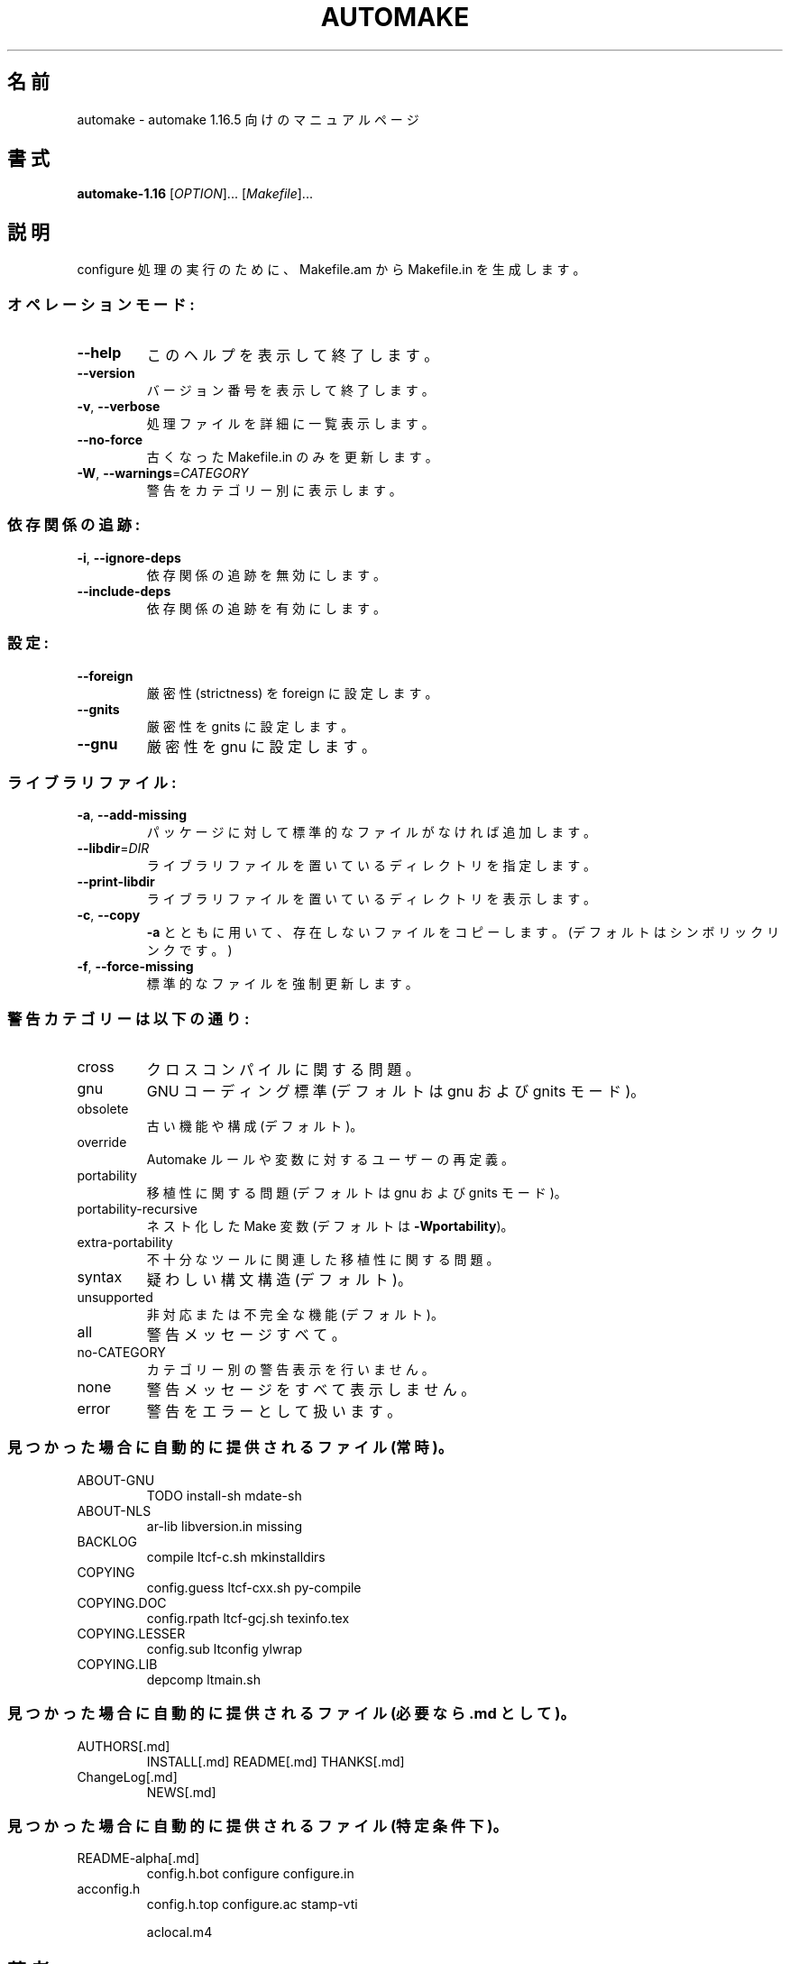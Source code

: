 .\" DO NOT MODIFY THIS FILE!  It was generated by help2man 1.48.4.
.\"*******************************************************************
.\"
.\" This file was generated with po4a. Translate the source file.
.\"
.\"*******************************************************************
.\"
.\" translated 2022-04-11
.\"
.\"WORD:	flavor		設定 (趣とか風味とか訳すわけにいかない)
.\"
.TH AUTOMAKE 1 2021/11 "GNU automake 1.16.5" ユーザーコマンド
.SH 名前
automake \- automake 1.16.5 向けのマニュアルページ
.SH 書式
\fBautomake\-1.16\fP [\fI\,OPTION\/\fP]... [\fI\,Makefile\/\fP]...
.SH 説明
configure 処理の実行のために、 Makefile.am から Makefile.in を生成します。
.SS オペレーションモード:
.TP 
\fB\-\-help\fP
このヘルプを表示して終了します。
.TP 
\fB\-\-version\fP
バージョン番号を表示して終了します。
.TP 
\fB\-v\fP, \fB\-\-verbose\fP
処理ファイルを詳細に一覧表示します。
.TP 
\fB\-\-no\-force\fP
古くなった Makefile.in のみを更新します。
.TP 
\fB\-W\fP, \fB\-\-warnings\fP=\fI\,CATEGORY\/\fP
警告をカテゴリー別に表示します。
.SS 依存関係の追跡:
.TP 
\fB\-i\fP, \fB\-\-ignore\-deps\fP
依存関係の追跡を無効にします。
.TP 
\fB\-\-include\-deps\fP
依存関係の追跡を有効にします。
.SS 設定:
.TP 
\fB\-\-foreign\fP
厳密性 (strictness) を foreign に設定します。
.TP 
\fB\-\-gnits\fP
厳密性を gnits に設定します。
.TP 
\fB\-\-gnu\fP
厳密性を gnu に設定します。
.SS ライブラリファイル:
.TP 
\fB\-a\fP, \fB\-\-add\-missing\fP
パッケージに対して標準的なファイルがなければ追加します。
.TP 
\fB\-\-libdir\fP=\fI\,DIR\/\fP
ライブラリファイルを置いているディレクトリを指定します。
.TP 
\fB\-\-print\-libdir\fP
ライブラリファイルを置いているディレクトリを表示します。
.TP 
\fB\-c\fP, \fB\-\-copy\fP
\fB\-a\fP とともに用いて、存在しないファイルをコピーします。 (デフォルトはシンボリックリンクです。)
.TP 
\fB\-f\fP, \fB\-\-force\-missing\fP
標準的なファイルを強制更新します。
.SS 警告カテゴリーは以下の通り:
.TP 
cross
クロスコンパイルに関する問題。
.TP 
gnu
GNU コーディング標準 (デフォルトは gnu および gnits モード)。
.TP 
obsolete
古い機能や構成 (デフォルト)。
.TP 
override
Automake ルールや変数に対するユーザーの再定義。
.TP 
portability
移植性に関する問題 (デフォルトは gnu および gnits モード)。
.TP 
portability\-recursive
ネスト化した Make 変数 (デフォルトは \fB\-Wportability\fP)。
.TP 
extra\-portability
不十分なツールに関連した移植性に関する問題。
.TP 
syntax
疑わしい構文構造 (デフォルト)。
.TP 
unsupported
非対応または不完全な機能 (デフォルト)。
.TP 
all
警告メッセージすべて。
.TP 
no\-CATEGORY
カテゴリー別の警告表示を行いません。
.TP 
none
警告メッセージをすべて表示しません。
.TP 
error
警告をエラーとして扱います。
.SS "見つかった場合に自動的に提供されるファイル (常時)。"
.TP 
ABOUT\-GNU
TODO install\-sh mdate\-sh
.TP 
ABOUT\-NLS
ar\-lib libversion.in missing
.TP 
BACKLOG
compile ltcf\-c.sh mkinstalldirs
.TP 
COPYING
config.guess ltcf\-cxx.sh py\-compile
.TP 
COPYING.DOC
config.rpath ltcf\-gcj.sh texinfo.tex
.TP 
COPYING.LESSER
config.sub ltconfig ylwrap
.TP 
COPYING.LIB
depcomp ltmain.sh
.SS "見つかった場合に自動的に提供されるファイル (必要なら .md として)。"
.TP 
AUTHORS[.md]
INSTALL[.md] README[.md] THANKS[.md]
.TP 
ChangeLog[.md]
NEWS[.md]
.SS "見つかった場合に自動的に提供されるファイル (特定条件下)。"
.TP 
README\-alpha[.md]
config.h.bot configure configure.in
.TP 
acconfig.h
config.h.top configure.ac stamp\-vti
.IP
aclocal.m4
.SH 著者
Tom Tromey <tromey@redhat.com>
.IP
Alexandre Duret\-Lutz <adl@gnu.org>.
.SH バグ報告
バグ報告は <bug\-automake@gnu.org> までご連絡ください。
.br
GNU Automake ホームページ: <https://www.gnu.org/software/automake/>.
.br
GNU ソフトウェアの全般的なヘルプ: <https://www.gnu.org/gethelp/>
.SH 著作権
Copyright \(co 2021 Free Software Foundation, Inc.  License GPLv2+: GNU GPL
version 2 or later <https://gnu.org/licenses/gpl\-2.0.html>
.br
This is free software: you are free to change and redistribute it.  There is
NO WARRANTY, to the extent permitted by law.
.SH 関連項目
\fBautomake\fP の完全なドキュメントは Texinfo マニュアルとしてメンテナンスされています。\fBinfo\fP と \fBautomake\fP
の両プログラムが適切にインストールされていれば、以下のコマンド
.IP
\fBinfo automake\fP
.PP
を実行して完全なマニュアルを参照できます。
